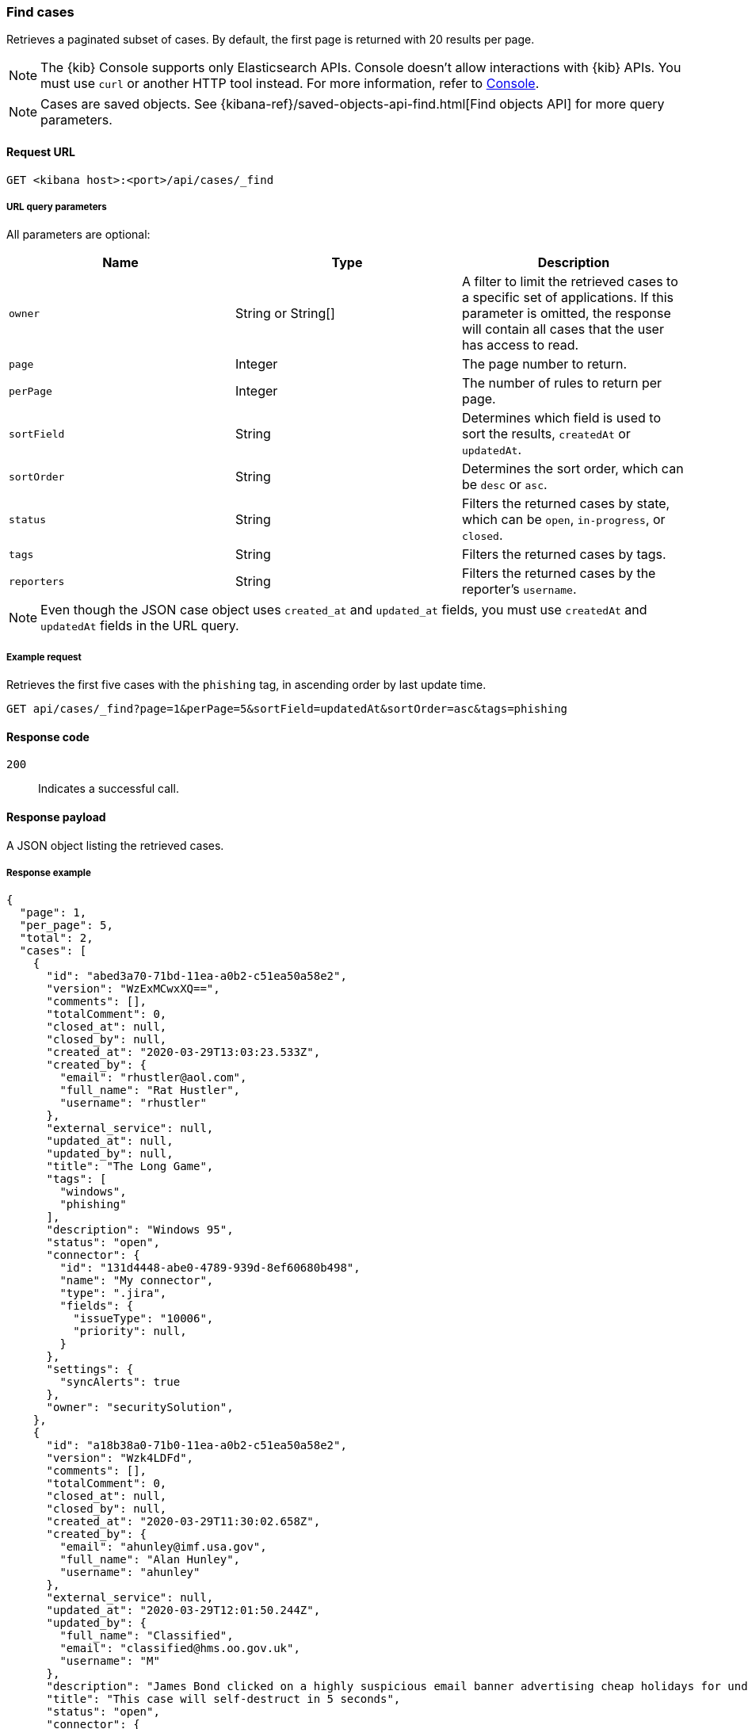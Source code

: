 [[cases-api-find-cases]]
=== Find cases

Retrieves a paginated subset of cases. By default, the first page is returned
with 20 results per page.

NOTE: The {kib} Console supports only Elasticsearch APIs. Console doesn't allow interactions with {kib} APIs. You must use `curl` or another HTTP tool instead. For more information, refer to https://www.elastic.co/guide/en/kibana/current/console-kibana.html[Console].

NOTE: Cases are saved objects. See
{kibana-ref}/saved-objects-api-find.html[Find objects API] for more query
parameters.

==== Request URL

`GET <kibana host>:<port>/api/cases/_find`

===== URL query parameters

All parameters are optional:

[width="100%",options="header"]
|==============================================
|Name |Type |Description

|`owner` |String or String[] |A filter to limit the retrieved cases to a specific set of applications. If this parameter is omitted, the response will contain all cases that the user has access to read.

|`page` |Integer |The page number to return.

|`perPage` |Integer |The number of rules to return per page.

|`sortField` |String |Determines which field is used to sort the results,
`createdAt` or `updatedAt`.

|`sortOrder` |String |Determines the sort order, which can be `desc` or `asc`.

|`status` |String |Filters the returned cases by state, which can be `open`, `in-progress`, or
`closed`.

|`tags` |String |Filters the returned cases by tags.

|`reporters` |String |Filters the returned cases by the reporter's `username`.

|==============================================

NOTE: Even though the JSON case object uses `created_at` and `updated_at`
fields, you must use `createdAt` and `updatedAt` fields in the URL
query.

===== Example request

Retrieves the first five cases with the `phishing` tag, in ascending order by
last update time.

[source,sh]
--------------------------------------------------
GET api/cases/_find?page=1&perPage=5&sortField=updatedAt&sortOrder=asc&tags=phishing
--------------------------------------------------
// KIBANA

==== Response code

`200`::
   Indicates a successful call.

==== Response payload

A JSON object listing the retrieved cases.

===== Response example

[source,json]
--------------------------------------------------
{
  "page": 1,
  "per_page": 5,
  "total": 2,
  "cases": [
    {
      "id": "abed3a70-71bd-11ea-a0b2-c51ea50a58e2",
      "version": "WzExMCwxXQ==",
      "comments": [],
      "totalComment": 0,
      "closed_at": null,
      "closed_by": null,
      "created_at": "2020-03-29T13:03:23.533Z",
      "created_by": {
        "email": "rhustler@aol.com",
        "full_name": "Rat Hustler",
        "username": "rhustler"
      },
      "external_service": null,
      "updated_at": null,
      "updated_by": null,
      "title": "The Long Game",
      "tags": [
        "windows",
        "phishing"
      ],
      "description": "Windows 95",
      "status": "open",
      "connector": {
        "id": "131d4448-abe0-4789-939d-8ef60680b498",
        "name": "My connector",
        "type": ".jira",
        "fields": {
          "issueType": "10006",
          "priority": null,
        }
      },
      "settings": {
        "syncAlerts": true
      },
      "owner": "securitySolution",
    },
    {
      "id": "a18b38a0-71b0-11ea-a0b2-c51ea50a58e2",
      "version": "Wzk4LDFd",
      "comments": [],
      "totalComment": 0,
      "closed_at": null,
      "closed_by": null,
      "created_at": "2020-03-29T11:30:02.658Z",
      "created_by": {
        "email": "ahunley@imf.usa.gov",
        "full_name": "Alan Hunley",
        "username": "ahunley"
      },
      "external_service": null,
      "updated_at": "2020-03-29T12:01:50.244Z",
      "updated_by": {
        "full_name": "Classified",
        "email": "classified@hms.oo.gov.uk",
        "username": "M"
      },
      "description": "James Bond clicked on a highly suspicious email banner advertising cheap holidays for underpaid civil servants. Operation bubblegum is active. Repeat - operation bubblegum is now active!",
      "title": "This case will self-destruct in 5 seconds",
      "status": "open",
      "connector": {
        "id": "131d4448-abe0-4789-939d-8ef60680b498",
        "name": "My connector",
        "type": ".resilient",
        "fields": {
          "issueTypes": [13],
          "severityCode": 6,
        }
      },
      "settings": {
        "syncAlerts": false
      },
      "owner": "securitySolution",
      "tags": [
        "phishing",
        "social engineering",
        "bubblegum"
      ]
    }
  ],
  "count_open_cases": 2,
  "count_closed_cases": 0
}
--------------------------------------------------
